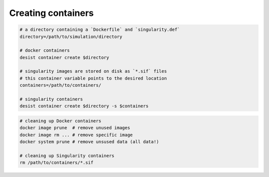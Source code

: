 Creating containers
===================

.. code-block:: bash

    # a directory containing a `Dockerfile` and `singularity.def`
    directory=/path/to/simulation/directory

    # docker containers
    desist container create $directory

    # singularity images are stored on disk as `*.sif` files
    # this container variable points to the desired location
    containers=/path/to/containers/

    # singularity containers
    desist container create $directory -s $containers

.. code-block:: bash

    # cleaning up Docker containers
    docker image prune  # remove unused images
    docker image rm ... # remove specific image
    docker system prune # remove unsused data (all data!)

    # cleaning up Singularity containers
    rm /path/to/containers/*.sif
